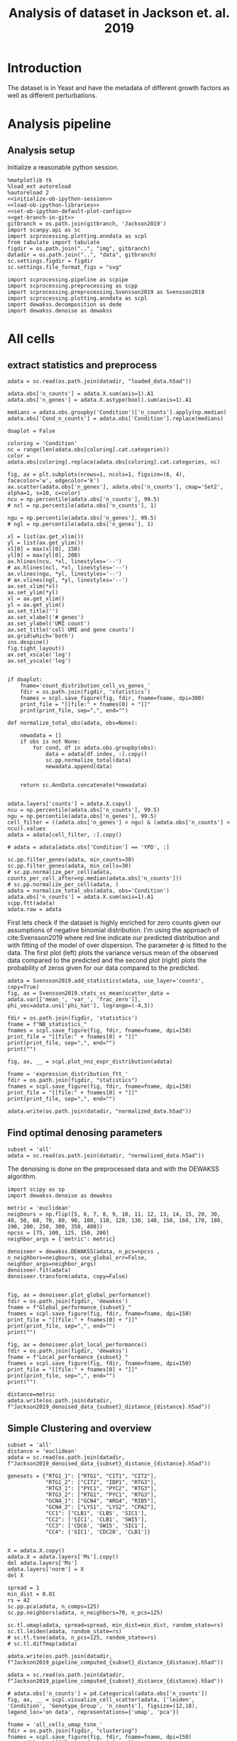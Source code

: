 #+OPTIONS: toc:nil tex:t H:6 date:t author:nil tags:nil num:nil
#+OPTIONS: html5-fancy:t
#+OPTIONS: html-link-use-abs-url:nil html-postamble:auto
#+OPTIONS: html-preamble:t html-scripts:t html-style:t
#+STARTUP: hideblocks
#+SELECT_TAGS: export
#+EXCLUDE_TAGS: noexport deprecated
#+PROPERTY: header-args :session dewakss :results silent :exports both :eval never-export :comments link
#+PROPERTY: header-args:ipython :shebang "#!/usr/bin/env python" :session dewakss
#+PROPERTY: header-args:R :shebang "#!/usr/bin/env R" :session dewakss
#
#+LATEX_HEADER: \usepackage{natbib}
#+LATEX_HEADER: \usepackage[nomarkers,figuresonly]{endfloat}
#+title: Analysis of dataset in Jackson et. al. 2019


* Introduction
The dataset is in Yeast and have the metadata of different growth factors as well as different perturbations.


* Analysis pipeline

** Analysis setup

Initialize a reasonable python session.
#+name: initiate-sc-session
#+begin_src ipython :exports code :results silent :noweb yes
%matplotlib tk
%load_ext autoreload
%autoreload 2
<<initialize-ob-ipython-session>>
<<load-ob-ipython-libraries>>
<<set-ob-ipython-default-plot-configs>>
<<get-branch-in-git>>
gitbranch = os.path.join(gitbranch, 'Jackson2019')
import scanpy.api as sc
import scprocessing.plotting.anndata as scpl
from tabulate import tabulate
figdir = os.path.join("..", "img", gitbranch)
datadir = os.path.join("..", "data", gitbranch)
sc.settings.figdir = figdir
sc.settings.file_format_figs = "svg"

import scprocessing.pipeline as scpipe
import scprocessing.preprocessing as scpp
import scprocessing.preprocessing.Svensson2019 as Svensson2019
import scprocessing.plotting.anndata as scpl
import dewakss.decomposition as dede
import dewakss.denoise as dewakss
#+end_src

* All cells

** extract statistics and preprocess

#+name: load-data
#+begin_src ipython
adata = sc.read(os.path.join(datadir, "loaded_data.h5ad"))
#+end_src

#+name: add-statistics
#+begin_src ipython
adata.obs['n_counts'] = adata.X.sum(axis=1).A1
adata.obs['n_genes'] = adata.X.astype(bool).sum(axis=1).A1

medians = adata.obs.groupby('Condition')['n_counts'].apply(np.median)
adata.obs['Cond_n_counts'] = adata.obs['Condition'].replace(medians)
#+end_src

#+name: plot-count-distribution
#+begin_src ipython :results output drawer replace
doaplot = False

coloring = 'Condition'
nc = range(len(adata.obs[coloring].cat.categories))
color = adata.obs[coloring].replace(adata.obs[coloring].cat.categories, nc)

fig, ax = plt.subplots(nrows=1, ncols=1, figsize=(6, 4), facecolor='w', edgecolor='k')
ax.scatter(adata.obs['n_genes'], adata.obs['n_counts'], cmap='Set2', alpha=1, s=10, c=color)
ncu = np.percentile(adata.obs['n_counts'], 99.5)
# ncl = np.percentile(adata.obs['n_counts'], 1)

ngu = np.percentile(adata.obs['n_genes'], 99.5)
# ngl = np.percentile(adata.obs['n_genes'], 1)

xl = list(ax.get_xlim())
yl = list(ax.get_ylim())
xl[0] = max(xl[0], 150)
yl[0] = max(yl[0], 200)
ax.hlines(ncu, *xl, linestyles='--')
# ax.hlines(ncl, *xl, linestyles='--')
ax.vlines(ngu, *yl, linestyles='--')
# ax.vlines(ngl, *yl, linestyles='--')
ax.set_xlim(*xl)
ax.set_ylim(*yl)
xl = ax.get_xlim()
yl = ax.get_ylim()
ax.set_title('')
ax.set_xlabel('# genes')
ax.set_ylabel('UMI count')
ax.set_title('cell UMI and gene counts')
ax.grid(which='both')
sns.despine()
fig.tight_layout()
ax.set_xscale('log')
ax.set_yscale('log')


if doaplot:
    fname='count_distribution_cell_vs_genes_'
    fdir = os.path.join(figdir, 'statistics')
    fnames = scpl.save_figure(fig, fdir, fname=fname, dpi=300)
    print_file = "[[file:" + fnames[0] + "]]"
    print(print_file, sep=",", end="")
#+end_src

#+RESULTS: plot-count-distribution
:results:
[[file:../img/master/Jackson2019/statistics/count_distribution_cell_vs_genes_figure.png]]
:end:

#+name: filter-cell-data
#+begin_src ipython
def normalize_total_obs(adata, obs=None):

    newadata = []
    if obs is not None:
        for cond, df in adata.obs.groupby(obs):
            data = adata[df.index, :].copy()
            sc.pp.normalize_total(data)
            newadata.append(data)


    return sc.AnnData.concatenate(*newadata)


adata.layers['counts'] = adata.X.copy()
ncu = np.percentile(adata.obs['n_counts'], 99.5)
ngu = np.percentile(adata.obs['n_genes'], 99.5)
cell_filter = ((adata.obs['n_genes'] < ngu) & (adata.obs['n_counts'] < ncu)).values
adata = adata[cell_filter, :].copy()

# adata = adata[adata.obs['Condition'] == 'YPD', :]

sc.pp.filter_genes(adata, min_counts=30)
sc.pp.filter_genes(adata, min_cells=30)
# sc.pp.normalize_per_cell(adata, counts_per_cell_after=np.median(adata.obs['n_counts']))
# sc.pp.normalize_per_cell(adata, )
adata = normalize_total_obs(adata, obs='Condition')
adata.obs['n_counts'] = adata.X.sum(axis=1).A1
scpp.ftt(adata)
adata.raw = adata
#+end_src

First lets check if the dataset is highly enriched for zero counts given our assumptions of negative binomial distribution. I'm using the approach of cite:Svensson2019 where red line indicate our predicted distribution and with fitting of the model of over dispersion. The parameter \(\phi\) is fitted to the data. The first plot (left) plots the variance versus mean of the observed data compared to the predicted and the second plot (right) plots the probability of zeros given for our data compared to the predicted.
#+name: check-basic-stats
#+begin_src ipython :results output drawer replace
adata = Svensson2019.add_statistics(adata, use_layer='counts', copy=True)
fig, ax = Svensson2019.stats_vs_mean(scatter_data = adata.var[['mean_', 'var_', 'frac_zero']], phi_vec=adata.uns['phi_hat'], logrange=(-4,3))

fdir = os.path.join(figdir, 'statistics')
fname = f"NB_statistics_"
fnames = scpl.save_figure(fig, fdir, fname=fname, dpi=150)
print_file = "[[file:" + fnames[0] + "]]"
print(print_file, sep=",", end="")
print("")
#+end_src

#+RESULTS: check-basic-stats
:results:
[[file:../img/master/Jackson2019/statistics/NB_statistics_figure.png]]
:end:

#+name: plot-nnz-expression-dist
#+begin_src ipython :results output drawer replace
fig, ax, __ = scpl.plot_nnz_expr_distribution(adata)

fname = 'expression_distribution_ftt_'
fdir = os.path.join(figdir, "statistics")
fnames = scpl.save_figure(fig, fdir, fname=fname, dpi=150)
print_file = "[[file:" + fnames[0] + "]]"
print(print_file, sep=",", end="")
#+end_src

#+RESULTS: plot-nnz-expression-dist
:results:
[[file:../img/master/Jackson2019/statistics/expression_distribution_ftt_figure.png]]
:end:

#+name: save-normalized-computed
#+begin_src ipython
adata.write(os.path.join(datadir, "normalized_data.h5ad"))
#+end_src

** Find optimal denosing parameters

#+name: load-data
#+begin_src ipython
subset = 'all'
adata = sc.read(os.path.join(datadir, "normalized_data.h5ad"))
#+end_src

The denoising is done on the preprocessed data and with the DEWAKSS algorithm.
#+name: apply-optimal-dewakss
#+begin_src ipython
import scipy as sp
import dewakss.denoise as dewakss

metric = 'euclidean'
neigbours = np.flip([5, 6, 7, 8, 9, 10, 11, 12, 13, 14, 15, 20, 30, 40, 50, 60, 70, 80, 90, 100, 110, 120, 130, 140, 150, 160, 170, 180, 190, 200, 250, 300, 350, 400])
npcss = [75, 100, 125, 150, 200]
neighbor_args = {'metric': metric}

denoiseer = dewakss.DEWAKSS(adata, n_pcs=npcss , n_neighbors=neigbours, use_global_err=False, neighbor_args=neighbor_args)
denoiseer.fit(adata)
denoiseer.transform(adata, copy=False)

#+end_src

#+name: plot-performance-metrics
#+begin_src ipython :results output drawer replace
fig, ax = denoiseer.plot_global_performance()
fdir = os.path.join(figdir, 'dewakss')
fname = f"Global_performance_{subset}_"
fnames = scpl.save_figure(fig, fdir, fname=fname, dpi=150)
print_file = "[[file:" + fnames[0] + "]]"
print(print_file, sep=",", end="")
print("")

fig, ax = denoiseer.plot_local_performance()
fdir = os.path.join(figdir, 'dewakss')
fname = f"Local_performance_{subset}_"
fnames = scpl.save_figure(fig, fdir, fname=fname, dpi=150)
print_file = "[[file:" + fnames[0] + "]]"
print(print_file, sep=",", end="")
print("")
#+end_src

#+RESULTS: plot-performance-metrics
:results:
[[file:../img/master/Jackson2019/dewakss/Global_performance_all_figure.png]]
[[file:../img/master/Jackson2019/dewakss/Local_performance_all_figure.png]]
:end:

#+name: save-denoised-computed-subset
#+begin_src ipython
distance=metric
adata.write(os.path.join(datadir, f"Jackson2019_denoised_data_{subset}_distance_{distance}.h5ad"))
#+end_src

** Simple Clustering and overview

#+name: load-data
#+begin_src ipython
subset = 'all'
distance = 'euclidean'
adata = sc.read(os.path.join(datadir, f"Jackson2019_denoised_data_{subset}_distance_{distance}.h5ad"))

genesets = {"RTG1_1": ["RTG1", "CIT1", "CIT2"],
            "RTG1_2": ["CIT2", "IDP1", "RTG3"],
            "RTG3_1": ["PYC1", "PYC2", "RTG3"],
            "RTG3_2": ["RTG1", "PYC1", "RTG3"],
            "GCN4_1": ["GCN4", "ARG4", "RIB5"],
            "GCN4_2": ["LYS1", "LYS2", "CPA2"],
            "CC1": ["CLB1", 'CLB5', 'SIC1'],
            "CC2": ['SIC1', 'CLB1', 'SWI5'],
            "CC3": ['CDC6', 'SWI5', 'SIC1'],
            "CC4": ['SIC1', 'CDC20', 'CLB1']}

#+end_src

#+name: reset-X-to-denoised
#+begin_src ipython
X = adata.X.copy()
adata.X = adata.layers['Ms'].copy()
del adata.layers['Ms']
adata.layers['norm'] = X
del X
#+end_src

#+name: calculate-pipeline
#+begin_src ipython
spread = 1
min_dist = 0.01
rs = 42
sc.pp.pca(adata, n_comps=125)
sc.pp.neighbors(adata, n_neighbors=70, n_pcs=125)

sc.tl.umap(adata, spread=spread, min_dist=min_dist, random_state=rs)
sc.tl.leiden(adata, random_state=rs)
# sc.tl.tsne(adata, n_pcs=125, random_state=rs)
# sc.tl.diffmap(adata)
#+end_src

#+name: save-pipline-computed
#+begin_src ipython
adata.write(os.path.join(datadir, f"Jackson2019_pipeline_computed_{subset}_distance_{distance}.h5ad"))
#+end_src

#+name: load-pipeline-computed
#+begin_src ipython
adata = sc.read(os.path.join(datadir, f"Jackson2019_pipeline_computed_{subset}_distance_{distance}.h5ad"))
#+end_src

#+name: plot-initial-cluster-overview
#+begin_src ipython :results output drawer replace
# adata.obs['n_counts'] = pd.Categorical(adata.obs['n_counts'])
fig, ax, __ = scpl.visualize_cell_scatter(adata, ['leiden', 'Condition', 'Genotype_Group', 'n_counts'], figsize=(12,18), legend_loc='on data', representations={'umap', 'pca'})

fname = 'all_cells_umap_tsne_'
fdir = os.path.join(figdir, "clustering")
fnames = scpl.save_figure(fig, fdir, fname=fname, dpi=150)
print_file = "[[file:" + fnames[0] + "]]"
print(print_file, sep=",", end="")
#+end_src

#+RESULTS: plot-initial-cluster-overview
:results:
[[file:../img/master/Jackson2019/clustering/all_cells_umap_tsne_figure.png]]
:end:

#+name: plot-distance-distributions
#+begin_src ipython :results output drawer replace
fig, ax, __ = scpl.plot_nnz_expr_distribution(adata.uns['neighbors']['distances'])

fname = 'distance_distribution_'
fdir = os.path.join(figdir, "statistics")
fnames = scpl.save_figure(fig, fdir, fname=fname, dpi=150)
print_file = "[[file:" + fnames[0] + "]]"
print(print_file, sep=",", end="")
print("")
fig, ax, __ = scpl.plot_nnz_expr_distribution(adata.uns['neighbors']['connectivities'])

fname = 'connectivities_distribution_'
fdir = os.path.join(figdir, "statistics")
fnames = scpl.save_figure(fig, fdir, fname=fname, dpi=150)
print_file = "[[file:" + fnames[0] + "]]"
print(print_file, sep=",", end="")
#+end_src

#+RESULTS: plot-distance-distributions
:results:
[[file:../img/master/Jackson2019/statistics/distance_distribution_figure.png]]
[[file:../img/master/Jackson2019/statistics/connectivities_distribution_figure.png]]
:end:

#+name: plot-marker-genes-norm-expression
#+begin_src ipython :results output drawer replace
fig = plt.figure(figsize=(9,8), constrained_layout=True)
ax = fig.subplots(2, 2).flatten()
# genes2use = ['SIC1', 'CDC20', 'CLB1']
# key1 = 'RTG3_1'
key1 = 'GCN4_1'
genes2use = np.flip(genesets[key1])

for i, g in enumerate(genes2use):
    cax2 = sc.pl.umap(adata, color=g, cmap='viridis', ax=ax[i], use_raw=False)
    ax[i].set_title(g)

gc = np.argsort(adata[:, genes2use[2]].X.flatten())
g1 = adata[:, genes2use[1]].X[gc]
g2 = adata[:, genes2use[0]].X[gc]
g3 = adata[:, genes2use[2]].X[gc]
cax2 = ax[3].scatter(g1, g2, c=g3, cmap='viridis', s=0.1)

ax[3].set_xlabel(genes2use[1])
ax[3].set_ylabel(genes2use[0])
ax[3].set_title('Normalized Data', fontsize=14)
cbar = fig.colorbar(cax2, ax=ax[3], label=genes2use[2], aspect=30)

fdir = os.path.join(figdir, 'clustering')
fname = f"markergenes_denoise_{key1}_"
fnames = scpl.save_figure(fig, fdir, fname=fname, dpi=150)
print_file = "[[file:" + fnames[0] + "]]"
print(print_file, sep=",", end="")
print("")


fig = plt.figure(figsize=(9,8), constrained_layout=True)
ax = fig.subplots(2, 2).flatten()
key2 = 'CC2'
genes2use = genesets[key2]

for i, g in enumerate(genes2use):
    cax2 = sc.pl.umap(adata, color=g, cmap='viridis', ax=ax[i], use_raw=False)
    ax[i].set_title(g)

gc = np.argsort(adata[:, genes2use[2]].X.flatten())
g1 = adata[:, genes2use[1]].X[gc]
g2 = adata[:, genes2use[0]].X[gc]
g3 = adata[:, genes2use[2]].X[gc]
cax2 = ax[3].scatter(g1, g2, c=g3, cmap='viridis', s=0.1)

ax[3].set_xlabel(genes2use[1])
ax[3].set_ylabel(genes2use[0])
ax[3].set_title('Normalized Data', fontsize=14)
cbar = fig.colorbar(cax2, ax=ax[3], label=genes2use[2], aspect=30)

fdir = os.path.join(figdir, 'clustering')
fname = f"markergenes_denoise_{key2}_"
fnames = scpl.save_figure(fig, fdir, fname=fname, dpi=150)
print_file = "[[file:" + fnames[0] + "]]"
print(print_file, sep=",", end="")
print("")
#+end_src

#+RESULTS: plot-marker-genes-norm-expression
:results:
[[file:../img/master/Jackson2019/clustering/markergenes_denoise_GCN4_1_figure.png]]
[[file:../img/master/Jackson2019/clustering/markergenes_denoise_CC2_figure.png]]
:end:

#+name: plot-marker-genes-raw-expression
#+begin_src ipython :results output drawer replace
fig = plt.figure(figsize=(9,8), constrained_layout=True)
ax = fig.subplots(2, 2).flatten()
# genes2use = ['SIC1', 'CDC20', 'CLB1']
# key1 = 'RTG3_1'
key1 = 'GCN4_1'
genes2use = np.flip(genesets[key1])

for i, g in enumerate(genes2use):
    cax2 = sc.pl.umap(adata, color=g, cmap='viridis', ax=ax[i], use_raw=False, layer='norm')
    ax[i].set_title(g)

gc = np.argsort(adata[:, genes2use[2]].X.flatten())
g1 = adata[:, genes2use[1]].layers['norm'][gc].A.flatten()
g2 = adata[:, genes2use[0]].layers['norm'][gc].A.flatten()
g3 = adata[:, genes2use[2]].layers['norm'][gc].A.flatten()
cax2 = ax[3].scatter(g1, g2, c=g3, cmap='viridis', s=0.1)

ax[3].set_xlabel(genes2use[1])
ax[3].set_ylabel(genes2use[0])
ax[3].set_title('Normalized Data', fontsize=14)
cbar = fig.colorbar(cax2, ax=ax[3], label=genes2use[2], aspect=30)

fdir = os.path.join(figdir, 'clustering')
fname = f"markergenes_raw_{key1}_"
fnames = scpl.save_figure(fig, fdir, fname=fname, dpi=150)
print_file = "[[file:" + fnames[0] + "]]"
print(print_file, sep=",", end="")
print("")


fig = plt.figure(figsize=(9,8), constrained_layout=True)
ax = fig.subplots(2, 2).flatten()
key2 = 'CC2'
genes2use = genesets[key2]

for i, g in enumerate(genes2use):
    cax2 = sc.pl.umap(adata, color=g, cmap='viridis', ax=ax[i], use_raw=False)
    ax[i].set_title(g)

gc = np.argsort(adata[:, genes2use[2]].X.flatten())
g1 = adata[:, genes2use[1]].layers['norm'][gc].A.flatten()
g2 = adata[:, genes2use[0]].layers['norm'][gc].A.flatten()
g3 = adata[:, genes2use[2]].layers['norm'][gc].A.flatten()
cax2 = ax[3].scatter(g1, g2, c=g3, cmap='viridis', s=0.1)

ax[3].set_xlabel(genes2use[1])
ax[3].set_ylabel(genes2use[0])
ax[3].set_title('Normalized Data', fontsize=14)
cbar = fig.colorbar(cax2, ax=ax[3], label=genes2use[2], aspect=30)

fdir = os.path.join(figdir, 'clustering')
fname = f"markergenes_raw_{key2}_"
fnames = scpl.save_figure(fig, fdir, fname=fname, dpi=150)
print_file = "[[file:" + fnames[0] + "]]"
print(print_file, sep=",", end="")
print("")
#+end_src

#+RESULTS: plot-marker-genes-raw-expression
:results:
[[file:../img/master/Jackson2019/clustering/markergenes_raw_GCN4_1_figure.png]]
[[file:../img/master/Jackson2019/clustering/markergenes_raw_CC2_figure.png]]
:end:

** Extract statistics and preprocess

#+name: load-data
#+begin_src ipython
from scprocessing.datasets import Jackson2019
cc = Jackson2019.load_go_terms(gaf="../../single_cell_analysis/data/Jackson2019/SD1/data/go_slim_mapping.tab", grabfor="cell cycle")

adata = sc.read(os.path.join("..", "data", "master", "Jackson2019", "loaded_data.h5ad"))
genesets = {"RTG1_1": ["RTG1", "CIT1", "CIT2"],
            "RTG1_2": ["CIT2", "IDP1", "RTG3"],
            "RTG3_1": ["PYC1", "PYC2", "RTG3"],
            "RTG3_2": ["RTG1", "PYC1", "RTG3"],
            "GCN4_1": ["GCN4", "ARG4", "RIB5"],
            "GCN4_2": ["LYS1", "LYS2", "CPA2"],
            "CC1": ["CLB1", 'CLB5', 'SIC1'],
            "CC2": ['SIC1', 'CLB1', 'SWI5'],
            "CC3": ['CDC6', 'SWI5', 'SIC1'],
            "CC4": ['SIC1', 'CDC20', 'CLB1']}
subset='all'
#+end_src

#+name: add-statistics
#+begin_src ipython
adata.obs['n_counts'] = adata.X.sum(axis=1).A1
adata.obs['n_genes'] = adata.X.astype(bool).sum(axis=1).A1
#+end_src

#+name: load-cell-phase-genes
#+begin_src ipython
phasedata = pd.read_csv(os.path.join("..", "data", "master", "Jackson2019", 'STable6.tsv'), sep='\t')

phgenes = {}
for g in phasedata['Group'].unique():
    genes = phasedata['Gene'][phasedata['Group'].isin([g])]
    genes = adata.var_names[adata.var['SystematicName'].isin(genes).values]
    phgenes[g] = genes.tolist()
#+end_src

#+name: filter-cell-data
#+begin_src ipython
adata.layers['counts'] = adata.X.copy()
ncu = np.percentile(adata.obs['n_counts'], 99.5)
ngu = np.percentile(adata.obs['n_genes'], 99.5)
cell_filter = ((adata.obs['n_genes'] < ngu) & (adata.obs['n_counts'] < ncu)).values
adata = adata[cell_filter, :].copy()

# adata = adata[adata.obs['Condition'] == subset, :].copy()

sc.pp.filter_genes(adata, min_counts=30)
sc.pp.filter_genes(adata, min_cells=100)
# sc.pp.normalize_per_cell(adata, counts_per_cell_after=np.median(adata.obs['n_counts']))
sc.pp.normalize_per_cell(adata)
scpp.ftt(adata)
adata.raw = adata
cc_genes = adata.var_names[adata.var['SystematicName'].isin(cc).values]
del cc

sc.pp.highly_variable_genes(adata)

phglist = []
for gl in ['G1', 'S', 'G2', 'M', 'M/G1', 'iESR', 'RP']:
    phglist.extend(phgenes[gl])

adata.var['highly_variable'] = adata.var_names.isin(phglist)

# sc.pl.highly_variable_genes(adata)
#+end_src

First lets check if the dataset is highly enriched for zero counts given our assumptions of negative binomial distribution. I'm using the approach of cite:Svensson2019 where red line indicate our predicted distribution and with fitting of the model of over dispersion. The parameter \(\phi\) is fitted to the data. The first plot (left) plots the variance versus mean of the observed data compared to the predicted and the second plot (right) plots the probability of zeros given for our data compared to the predicted.
#+name: check-basic-stats-subset-all
#+begin_src ipython :results output drawer replace
adata = Svensson2019.add_statistics(adata, use_layer='counts', copy=True)
fig, ax = Svensson2019.stats_vs_mean(scatter_data = adata.var[['mean_', 'var_', 'frac_zero']], phi_vec=adata.uns['phi_hat'], logrange=(-3,2), rho_var=adata.uns['var_corr'], rho_zero=adata.uns['zero_corr'], p_var=adata.uns['ks_p_value'], p_zero=adata.uns['ks_zero_p_value'])

fdir = os.path.join(figdir, 'statistics')
fname = f"NB_statistics_{subset}_"
fnames = scpl.save_figure(fig, fdir, fname=fname, dpi=300)
print_file = "[[file:" + fnames[0] + "]]"
print(print_file, sep=",", end="")
print("")
#+end_src

#+RESULTS: check-basic-stats-subset-all
:results:
[[file:../img/simplify-dewakss/Jackson2019/statistics/NB_statistics_all_figure.png]]
:end:

#+name: plot-nnz-expression-dist-subset-all
#+begin_src ipython :results output drawer replace
fig, ax, __ = scpl.plot_nnz_expr_distribution(adata)

fname = f'expression_distribution_ftt_{subset}_'
fdir = os.path.join(figdir, "statistics")
fnames = scpl.save_figure(fig, fdir, fname=fname, dpi=150)
print_file = "[[file:" + fnames[0] + "]]"
print(print_file, sep=",", end="")
#+end_src

** Recomputed PCA and clustering

Increasing number of neighbours, same number of PCs. 
#+name: recompute-pipeline
#+begin_src ipython
# adata.X = adata.layers['Ms']
# scpipe.base_computations(adata, npcs=100, nneighbors=128, recompute_pca=True)
# adata.layers['Ms'] = sc.pp.scale(adata.layers['Ms'].toarray(), copy=True, zero_center=False)
#+end_src

#+name: plot-jackson-marker-genes-denoised-recomputed-all
#+begin_src ipython :results output drawer replace
doasave = True
fig = plt.figure(figsize=(9,8), constrained_layout=True)
ax = fig.subplots(2, 2).flatten()

color_map = 'viridis'

key1 = 'RTG3_1'
genes2use = genesets[key1]
for i, g in enumerate(genes2use):
    cax2 = sc.pl.umap(adata, color=g, cmap=color_map, ax=ax[i], layer='Ms', use_raw=False)
    ax[i].set_title(g)

gc = np.argsort(adata[:, genes2use[2]].layers["Ms"].flatten())
g1 = adata[:, genes2use[1]].layers["Ms"][gc].flatten()
g2 = adata[:, genes2use[0]].layers["Ms"][gc].flatten()
g3 = adata[:, genes2use[2]].layers["Ms"][gc].flatten()

cax2 = ax[3].scatter(g1, g2, c=g3, cmap=color_map, s=1)

ax[3].set_xlabel(genes2use[1])
ax[3].set_ylabel(genes2use[0])
ax[3].set_title('Denoised Data', fontsize=14)
cbar = fig.colorbar(cax2, ax=ax[3], label=genes2use[2], aspect=30)

if doasave:
    fdir = os.path.join(figdir, "clustering")
    fname = f"markergenes_{subset}_denoised_recomputed_PCA_{key1}_"
    fnames = scpl.save_figure(fig, fdir, fname=fname, dpi=150)
    print_file = "[[file:" + fnames[0] + "]]"
    print(print_file, sep=",", end="")
    print("")


fig = plt.figure(figsize=(9,8), constrained_layout=True)
ax = fig.subplots(2, 2).flatten()

color_map = 'viridis'

key1 = 'CC2'
# genes2use = np.flip(genesets[key2])
genes2use = genesets[key1]
for i, g in enumerate(genes2use):
    cax2 = sc.pl.umap(adata, color=g, cmap=color_map, ax=ax[i], layer='Ms', use_raw=False)
    ax[i].set_title(g)

gc = np.argsort(adata[:, genes2use[2]].layers["Ms"].flatten())
g1 = adata[:, genes2use[1]].layers["Ms"][gc].flatten()
g2 = adata[:, genes2use[0]].layers["Ms"][gc].flatten()
g3 = adata[:, genes2use[2]].layers["Ms"][gc].flatten()

cax2 = ax[3].scatter(g1, g2, c=g3, cmap=color_map, s=1)

ax[3].set_xlabel(genes2use[1])
ax[3].set_ylabel(genes2use[0])
ax[3].set_title('Denoised Data', fontsize=14)
cbar = fig.colorbar(cax2, ax=ax[3], label=genes2use[2], aspect=30)

if doasave:
    fdir = os.path.join(figdir, "clustering")
    fname = f"markergenes_{subset}_denoised_recomputed_PCA_{key1}_"
    fnames = scpl.save_figure(fig, fdir, fname=fname, dpi=150)
    print_file = "[[file:" + fnames[0] + "]]"
    print(print_file, sep=",", end="")
    print("")
#+end_src

#+RESULTS: plot-jackson-marker-genes-denoised-recomputed-all
:results:
[[file:../img/master/Jackson2019/clustering/markergenes_all_denoised_recomputed_PCA_RTG3_1_figure.png]]
[[file:../img/master/Jackson2019/clustering/markergenes_all_denoised_recomputed_PCA_CC2_figure.png]]
:end:

#+name: plot-initial-cluster-overview-subset-all
#+begin_src ipython :results output drawer replace
fig, ax, __ = scpl.visualize_cell_scatter(adata, ['leiden', 'Condition', 'Genotype_Group'], representations={'umap', 'pca'}, figsize=(12,16), legend_loc='on data')

fname = f'all_cells_umap_diffmap_{subset}_'
fdir = os.path.join(figdir, "clustering")
fnames = scpl.save_figure(fig, fdir, fname=fname, dpi=150)
print_file = "[[file:" + fnames[0] + "]]"
print(print_file, sep=",", end="")
#+end_src

#+RESULTS: plot-initial-cluster-overview-subset-all
:results:
[[file:../img/master/Jackson2019/clustering/all_cells_umap_diffmap_all_figure.png]]
:end:


* YPD

** extract statistics and preprocess

#+name: load-data
#+begin_src ipython
from scprocessing.datasets import Jackson2019
cc = Jackson2019.load_go_terms(gaf="../../single_cell_analysis/data/Jackson2019/SD1/data/go_slim_mapping.tab", grabfor="cell cycle")

adata = sc.read(os.path.join(datadir.replace(gitbranch.split('/')[0], 'master'), "loaded_data.h5ad"))
genesets = {"RTG1_1": ["RTG1", "CIT1", "CIT2"],
            "RTG1_2": ["CIT2", "IDP1", "RTG3"],
            "RTG3_1": ["PYC1", "PYC2", "RTG3"],
            "RTG3_2": ["RTG1", "PYC1", "RTG3"],
            "GCN4_1": ["GCN4", "ARG4", "RIB5"],
            "GCN4_2": ["LYS1", "LYS2", "CPA2"],
            "CC1": ["CLB1", 'CLB5', 'SIC1'],
            "CC2": ['SIC1', 'CLB1', 'SWI5'],
            "CC3": ['CDC6', 'SWI5', 'SIC1'],
            "CC4": ['SIC1', 'CDC20', 'CLB1']}
subset='YPD'
#+end_src

#+name: add-statistics
#+begin_src ipython
adata.obs['n_counts'] = adata.X.sum(axis=1).A1
adata.obs['n_genes'] = adata.X.astype(bool).sum(axis=1).A1
#+end_src

#+name: load-cell-phase-genes
#+begin_src ipython
phasedata = pd.read_csv(os.path.join(datadir.replace(gitbranch.split('/')[0], 'master'), 'STable6.tsv'), sep='\t')

phgenes = {}
for g in phasedata['Group'].unique():
    genes = phasedata['Gene'][phasedata['Group'].isin([g])]
    genes = adata.var_names[adata.var['SystematicName'].isin(genes).values]
    phgenes[g] = genes.tolist()
#+end_src

#+name: filter-cell-data
#+begin_src ipython
adata.layers['counts'] = adata.X.copy()
ncu = np.percentile(adata.obs['n_counts'], 99.5)
ngu = np.percentile(adata.obs['n_genes'], 99.5)
cell_filter = ((adata.obs['n_genes'] < ngu) & (adata.obs['n_counts'] < ncu)).values
adata = adata[cell_filter, :].copy()

adata = adata[adata.obs['Condition'] == subset, :].copy()

sc.pp.filter_genes(adata, min_counts=30)
sc.pp.filter_genes(adata, min_cells=30)
# sc.pp.normalize_per_cell(adata, counts_per_cell_after=np.median(adata.obs['n_counts']))
sc.pp.normalize_per_cell(adata)
scpp.ftt(adata)
adata.raw = adata
cc_genes = adata.var_names[adata.var['SystematicName'].isin(cc).values]
del cc

sc.pp.highly_variable_genes(adata)

phglist = []
# for gl in ['G1', 'S', 'G2', 'M', 'M/G1']:
for gl in ['G1', 'S', 'G2', 'M', 'M/G1', 'iESR', 'RP']:
    phglist.extend(phgenes[gl])

adata.var['highly_variable'] = adata.var_names.isin(phglist)

# sc.pl.highly_variable_genes(adata)
#+end_src

First lets check if the dataset is highly enriched for zero counts given our assumptions of negative binomial distribution. I'm using the approach of cite:Svensson2019 where red line indicate our predicted distribution and with fitting of the model of over dispersion. The parameter \(\phi\) is fitted to the data. The first plot (left) plots the variance versus mean of the observed data compared to the predicted and the second plot (right) plots the probability of zeros given for our data compared to the predicted.
#+name: check-basic-stats-subset
#+begin_src ipython :results output drawer replace
adata = Svensson2019.add_statistics(adata, use_layer='counts', copy=True)
fig, ax = Svensson2019.stats_vs_mean(scatter_data = adata.var[['mean_', 'var_', 'frac_zero']], phi_vec=adata.uns['phi_hat'], logrange=(-3,2), rho_var=adata.uns['var_corr'], rho_zero=adata.uns['zero_corr'], p_var=adata.uns['ks_p_value'], p_zero=adata.uns['ks_zero_p_value'])

fdir = os.path.join(figdir, 'statistics')
fname = f"NB_statistics_{subset}_"
fnames = scpl.save_figure(fig, fdir, fname=fname, dpi=150)
print_file = "[[file:" + fnames[0] + "]]"
print(print_file, sep=",", end="")
print("")
#+end_src

#+RESULTS: check-basic-stats-subset
:results:
[[file:../img/master/Jackson2019/statistics/NB_statistics_YPD_figure.png]]
:end:

#+name: plot-nnz-expression-dist-subset
#+begin_src ipython :results output drawer replace
fig, ax, __ = scpl.plot_nnz_expr_distribution(adata)

fname = f'expression_distribution_ftt_{subset}_'
fdir = os.path.join(figdir, "statistics")
fnames = scpl.save_figure(fig, fdir, fname=fname, dpi=150)
print_file = "[[file:" + fnames[0] + "]]"
print(print_file, sep=",", end="")
#+end_src

#+RESULTS: plot-nnz-expression-dist-subset
:results:
[[file:../img/master/Jackson2019/statistics/expression_distribution_ftt_YPD_figure.png]]
:end:

** Find optimal denosing parameters

The denoising is done on the preprocessed data and with the DEWAKSS algorithm.
#+name: iterate-hyper-parameters
#+begin_src ipython
import time
hyperp = {}
metric = 'euclidean'
# neigbours = [10, 20, 50, 100, 200, 500]
neigbours = np.flip([10, 15, 20, 30, 40, 50, 60, 70, 80, 90, 100, 110, 120, 130, 140, 150, 175, 200, 225, 300, 400])
npcss = [20, 50, 75, 100, 125, 150, 200, 250, 500, 600]
# npcss = [300, 400, 500]
hvg = False
sc.pp.pca(adata, n_comps=max(npcss), random_state=0, use_highly_variable=hvg)
hyperp = []
st = time.time()
for pcs in npcss:
    sc.pp.neighbors(adata, n_neighbors=max(neigbours), n_pcs=pcs, metric=metric)
    print(pcs)

    dewaxer = dewakss.DEWAKSS(adata, iterations=1, n_neighbors=neigbours, verbose=False)

    dewaxer.fit(adata)

    performance = pd.DataFrame(dewaxer.global_err_).T
    performance.index.name = "iteration"
    performance.columns = ['MSE', "R2"]
    performance = performance.reset_index()
    performance['pcs'] = pcs
    performance['CMSE'] = dewaxer._local_err_
    performance['metric'] = metric
    performance['highly variable'] = hvg

    hyperp.append(performance)
    print(time.time() - st)


performance_data = pd.concat(hyperp)
performance_data = performance_data.reset_index(drop=True)

colms = performance_data.columns.tolist()
colms[0] = 'neighbors'
colms[1] = 'iteration'
performance_data.columns = colms

performance_data.to_csv(os.path.join(datadir, f"dewakss_optimal_parameter_all_data_{subset}_hvg_{str(hvg)}_m_{metric}_lDW.tsv.gz"), sep='\t', compression='gzip')

#+end_src

#+name: load-performance-data
#+begin_src ipython
# performance_data = pd.read_csv(os.path.join(datadir, f"Jackson2019_dewakss_optimal_parameter_all_data_{subset}_dt_mean.tsv.gz"), sep='\t', index_col=0)

performance_data = pd.read_csv(os.path.join(datadir, f"dewakss_optimal_parameter_all_data_{subset}_dt_{denoisetypes[0]}_hvg_{str(hvg)}_m_{metric}.tsv.gz"), sep='\t', index_col=0)

# performance_data = pd.read_csv(os.path.join(datadir, "Jackson2019_dewakss_optimal_parameter_data_dt_mean.tsv.gz"), sep='\t', index_col=0)
# tmp = pd.read_csv(os.path.join(datadir, "Jackson2019_dewakss_optimal_parameter_data_k100_dt_mean.tsv.gz"), sep='\t', index_col=0)

# performance_data = pd.concat([performance_data, tmp], 0)

# performance_data = pd.read_csv(os.path.join(datadir, "Jackson2019_dewakss_optimal_parameter_data_kfill_dt_mean.tsv.gz"), sep='\t', index_col=0)

# tmp = pd.read_csv(os.path.join(datadir, f"Jackson2019_dewakss_optimal_parameter_data_kfill_pc300500_dt_mean.tsv.gz"), sep='\t', index_col=0)

# performance_data = pd.concat([performance_data, tmp], 0)

performance_data = performance_data.reset_index()
del performance_data['index']

#+end_src

#+name: plot-performance-hyper-parameters
#+begin_src ipython :results output drawer replace
dosave = False
subset = 'YPD'
# pdata = performance_data[performance_data['symmetrize'] == False]
pdata = performance_data.copy()
for (mode, dt), df in pdata.groupby(['mode', 'denoisetype']):

    metric = 'MSE'
    combos = df[['neighbors', 'decay']].drop_duplicates()

    fig = plt.figure(figsize=(16, 4), constrained_layout=True)

    fold = 1
    ax = fig.subplots(fold, combos.shape[0]//fold, sharex=True, sharey='row').flatten(order='F')

    combos['axes'] = ax
    combos = combos.set_index(['neighbors', 'decay'])

    max_xticks = 0
    for (neighbors, pcs, decay), subdf in df.groupby(['neighbors', 'pcs', 'decay']):
        axes = combos.loc[neighbors, decay][0]
        subdf = subdf[~(subdf['iteration'] == 0)]
        axes.plot(subdf['iteration'].values, subdf[metric].values, label=pcs, zorder=-pcs+1000, linewidth=2)
        axes.legend().set_visible(False)
        axes.set_xlabel('iteration')
        axes.set_ylabel(f"{metric}")

        # axes.set_xticks(subdf['iteration'].values)
        if subdf['iteration'].values.max() > max_xticks:
            axes.set_xticks(subdf['iteration'].values)
            max_xticks = subdf['iteration'].values.max()

        axes.set_title(f"k={neighbors}")
        axes.grid(linewidth=0.5, linestyle='--')
        axes.label_outer()

    ax[0].legend(title='PCs')

    if metric == 'MSE':
        optind = df.groupby(['neighbors', 'decay'])[metric].min()
    elif metric == 'R2':
        optind = df.groupby(['neighbors', 'decay'])[metric].max()
        
    optit = df.set_index(['neighbors', 'decay'])
    for (neighbors, decay), value in combos.iterrows():
        axes = value[0]
        minmse = optind.loc[neighbors, decay]
        opts = (optit.loc[neighbors, decay][metric] == minmse).values
        its = optit.loc[neighbors, decay][opts]['iteration'][0]
        optpcs = optit.loc[neighbors, decay][opts]['pcs'][0]
        sns.despine()
        ylims = np.array(axes.get_ylim())
        axes.vlines([its, its], *(ylims), zorder=500, linestyle=':')
        hl = 'left' if its < 10 else 'right'
        xl = its+1 if its < 10 else its-1

        axes.text(xl, ylims[1], f"MSE={minmse:.4f}\nPCs={optpcs}", ha=hl, va='top')
        axes.set_ylim(*ylims)

    if metric == 'MSE':
        opte = optit[optit[metric] == optind.min()]
    elif metric == 'R2':
        opte = optit[optit[metric] == optind.max()]
    
    fig.suptitle(f"Denoise type={dt}, {mode}\nOptimal: MSE={opte['MSE'][0]:.4f}, it={opte['iteration'][0]}, PCs={opte['pcs'][0]}, k={opte.reset_index()['neighbors'][0]}")

    if dosave:
        fdir = figdir
        fname = f"Jackson2019_{subset}_denoise_type_{dt}_{mode}_{metric}_hyper_paramters_"
        fnames = scpl.save_figure(fig, fdir, fname=fname, dpi=300)
        print_file = "[[file:" + fnames[0] + "]]"
        print(print_file, sep=",", end="")
        print("")
#+end_src

#+RESULTS: plot-performance-hyper-parameters
:results:
[[file:../img/master/Jackson2019/Jackson2019_YPD_denoise_type_mean_connectivities_MSE_hyper_paramters_figure.png]]
[[file:../img/master/Jackson2019/Jackson2019_YPD_denoise_type_mean_distances_MSE_hyper_paramters_figure.png]]
:end:

#+name: performance-trends-ypd
#+begin_src ipython :results output drawer replace
doplot = False
metric = 'MSE'
# pdata = performance_data[performance_data['symmetrize'] == False]
pdata = performance_data.copy()
pdata = pdata.groupby(['pcs', 'neighbors'])[metric].min().reset_index()
pdata = pdata[pdata['neighbors'] != 0]
# for dt, df in pdata.groupby(['denoisetype']):
#     g = sns.lmplot(hue="pcs", y="MSE", x="neighbors", col='mode', truncate=True, data=df, ci=None, fit_reg=False, height=6, aspect=0.6)
style_label = ('seaborn-poster') # Does not work here.

with plt.style.context(style_label):

    g = sns.lmplot(hue="pcs", y=metric, x="neighbors", truncate=True, data=pdata, ci=None, fit_reg=False, height=6, aspect=1.0)

    ymin = pdata[metric].min()
    ymax = pdata[metric].max()
    for ax in g.axes.flatten():
        ax.grid()
        ax.set_xscale('log')
        ax.set_xlim([9, 500])
        ax.set_ylim([ymin-(ymax-ymin)*0.05,ymax+(ymax-ymin)*0.05])

    fig = g.fig
    # fig.suptitle(f"Denoise type={dt}")

    g = sns.scatterplot(hue="pcs", y='C'+metric, x="neighbors", data=pdata, ax=ax, markers='.')

if doplot:
    fdir = figdir
    fname = f"Jackson2019_{subset}_{metric}_minimal_trend_hyper_paramters_"
    fnames = scpl.save_figure(fig, fdir, fname=fname, dpi=300)
    print_file = "[[file:" + fnames[0] + "]]"
    print(print_file, sep=",", end="")
    print("")
#+end_src

#+RESULTS: performance-trends-ypd
:results:
[[file:../img/simplify-dewakss/Jackson2019/Jackson2019_YPD_MSE_minimal_trend_hyper_paramters_figure.png]]
:end:

#+name: optimal-setting-ypd
#+begin_src ipython :results output drawer replace
print(performance_data.iloc[performance_data['MSE'].argmin()])
#+end_src

#+RESULTS: optimal-setting-ypd
:results:
neighbors                100
iteration                  1
MSE                    0.211
R2                     0.807
pcs                      100
CMSE                    0.21
metric             euclidean
highly variable        False
Name: 77, dtype: object
:end:

#+name: apply-optimal-dewakss
#+begin_src ipython
import scipy as sp
import dewakss.denoise as dewakss
tmpadata = adata.copy()
pcs = 100
N = neigbours = np.flip([10, 15, 20, 30, 40, 50, 60, 70, 80, 90, 100, 110, 120, 130, 140, 150, 175, 200, 225, 300, 400])

hvg = False
metric='euclidean'
sc.pp.pca(tmpadata, n_comps=pcs, use_highly_variable=hvg)
sc.pp.neighbors(tmpadata, n_neighbors=max(N), n_pcs=pcs, metric=metric)

denoiseer = dewakss.DEWAKSS(tmpadata, mode='distances', n_neighbors=N, use_global_err=False)
denoiseer.fit(tmpadata)
denoiseer.transform(tmpadata, copy=False)
adata.layers['Ms'] = tmpadata.layers['Ms'].toarray() if sp.sparse.issparse(tmpadata.layers['Ms']) else tmpadata.layers['Ms']

del tmpadata
#+end_src

#+name: save-denoised-computed-subset
#+begin_src ipython
adata.write(os.path.join(datadir, f"Jackson2019_denoised_data_{subset}_{metric}_lDW.h5ad"))
#+end_src

** Simple Clustering and overview

#+name: load-pipeline-computed-subset
#+begin_src ipython
subset='YPD'
metric='euclidean'
adata = sc.read(os.path.join(datadir, f"Jackson2019_denoised_data_{subset}_{metric}.h5ad"))
#+end_src

#+name: reset-X-to-denoised
#+begin_src ipython
X = adata.X.copy()
adata.X = adata.layers['Ms'].copy()
del adata.layers['Ms']
adata.layers['X'] = X
del X
#+end_src

#+name: compute-pipeline-subset
#+begin_src ipython
n_comps = 100
hvg = True
N = 100
sc.pp.pca(adata, n_comps=n_comps, use_highly_variable=hvg, svd_solver='randomized')

scpipe.base_computations(adata, npcs=n_comps, nneighbors=N, recompute_pca=False, min_dist=0.01, use_highly_variable=hvg, metric=metric, svd_solver='randomized')

# scpipe.rank_genes_groups(adata)
#+end_src

#+name: plot-initial-cluster-overview-subset-ypd
#+begin_src ipython :results output drawer replace
fig, ax, __ = scpl.visualize_cell_scatter(adata, ['leiden', 'Condition', 'Genotype_Group'], representations={'umap', 'diffmap'}, figsize=(12,16), legend_loc='on data')

fname = f'all_cells_umap_diffmap_{subset}_'
fdir = os.path.join(figdir, "clustering")
fnames = scpl.save_figure(fig, fdir, fname=fname, dpi=150)
print_file = "[[file:" + fnames[0] + "]]"
print(print_file, sep=",", end="")
#+end_src

#+RESULTS: plot-initial-cluster-overview-subset-ypd
:results:
[[file:../img/simplify-dewakss/Jackson2019/clustering/all_cells_umap_diffmap_YPD_figure.png]]
:end:

#+name: plot-marker-genes-raw-expression-subset-ypd
#+begin_src ipython :results output drawer replace
fig = plt.figure(figsize=(9,8), constrained_layout=True)
ax = fig.subplots(2, 2).flatten()
# genes2use = ['SIC1', 'CDC20', 'CLB1']

key1 = 'CC2'
genes2use = genesets[key1]

for i, g in enumerate(genes2use):
    # cax2 = sc.pl.umap(adata, color=g, cmap='viridis', ax=ax[i], use_raw=False, size=50)
    cax2 = sc.pl.diffmap(adata, color=g, cmap='viridis', ax=ax[i], use_raw=False, size=20)
    ax[i].set_title(g)


gc = np.argsort(adata[:, genes2use[2]].X.flatten())
g1 = adata[:, genes2use[1]].X[gc]
g2 = adata[:, genes2use[0]].X[gc]
g3 = adata[:, genes2use[2]].X[gc]
cax2 = ax[3].scatter(g2, g1, c=g3, cmap='viridis', s=5)

ax[3].set_xlabel(genes2use[0])
ax[3].set_ylabel(genes2use[1])
ax[3].set_title('Denoised Data', fontsize=14)
cbar = fig.colorbar(cax2, ax=ax[3], label=genes2use[2], aspect=30)

fdir = os.path.join(figdir, 'clustering')
fname = f"markergenes_denoised_{subset}_"
fnames = scpl.save_figure(fig, fdir, fname=fname, dpi=150)
print_file = "[[file:" + fnames[0] + "]]"
print(print_file, sep=",", end="")
print("")


adata.layers['X'] = adata.layers['X'].toarray() if sp.sparse.issparse(adata.layers['X']) else adata.layers['X']

fig = plt.figure(figsize=(9,8), constrained_layout=True)
ax = fig.subplots(2, 2).flatten()
# genes2use = ['SIC1', 'CDC20', 'CLB1']

key1 = 'CC2'
genes2use = genesets[key1]

for i, g in enumerate(genes2use):
    cax2 = sc.pl.diffmap(adata, color=g, cmap='viridis', ax=ax[i], use_raw=False, size=20, layer='X')
    ax[i].set_title(g)


gc = np.argsort(adata[:, genes2use[2]].layers['X'].flatten())
g1 = adata[:, genes2use[1]].layers['X'][gc]
g2 = adata[:, genes2use[0]].layers['X'][gc]
g3 = adata[:, genes2use[2]].layers['X'][gc]
cax2 = ax[3].scatter(g2, g1, c=g3, cmap='viridis', s=5)

ax[3].set_xlabel(genes2use[0])
ax[3].set_ylabel(genes2use[1])
ax[3].set_title('Denoised Data', fontsize=14)

# scpl.versus(adata, genes2use[1], genes2use[0], color=genes2use[2], color_map='viridis', layer='X')

cbar = fig.colorbar(cax2, ax=ax[3], label=genes2use[2], aspect=30)

fdir = os.path.join(figdir, 'clustering')
fname = f"markergenes_raw_{subset}_"
fnames = scpl.save_figure(fig, fdir, fname=fname, dpi=150)
print_file = "[[file:" + fnames[0] + "]]"
print(print_file, sep=",", end="")
print("")
#+end_src

#+RESULTS: plot-marker-genes-raw-expression-subset-ypd
:results:
[[file:../img/simplify-dewakss/Jackson2019/clustering/markergenes_denoised_YPD_figure.png]]
[[file:../img/simplify-dewakss/Jackson2019/clustering/markergenes_raw_YPD_figure.png]]
:end:

#+RESULTS: plot-marker-genes-raw-expression-subset
:results:
[[file:../img/test_sparse_mm/Jackson2019/clustering/markergenes_denoised_YPD_figure.png]]
[[file:../img/test_sparse_mm/Jackson2019/clustering/markergenes_raw_YPD_figure.png]]
:end:

* YPDRapa

** extract statistics and preprocess

#+name: load-data
#+begin_src ipython
from scprocessing.datasets import Jackson2019
cc = Jackson2019.load_go_terms(gaf="../../single_cell_analysis/data/Jackson2019/SD1/data/go_slim_mapping.tab", grabfor="cell cycle")

adata = sc.read(os.path.join("..", "data", "master", "Jackson2019", "loaded_data.h5ad"))
genesets = {"RTG1_1": ["RTG1", "CIT1", "CIT2"],
            "RTG1_2": ["CIT2", "IDP1", "RTG3"],
            "RTG3_1": ["PYC1", "PYC2", "RTG3"],
            "RTG3_2": ["RTG1", "PYC1", "RTG3"],
            "GCN4_1": ["GCN4", "ARG4", "RIB5"],
            "GCN4_2": ["LYS1", "LYS2", "CPA2"],
            "CC1": ["CLB1", 'CLB5', 'SIC1'],
            "CC2": ['SIC1', 'CLB1', 'SWI5'],
            "CC3": ['CDC6', 'SWI5', 'SIC1'],
            "CC4": ['SIC1', 'CDC20', 'CLB1']}
subset='YPDRapa'
#+end_src

#+name: add-statistics
#+begin_src ipython
adata.obs['n_counts'] = adata.X.sum(axis=1).A1
adata.obs['n_genes'] = adata.X.astype(bool).sum(axis=1).A1
#+end_src

#+name: load-cell-phase-genes
#+begin_src ipython
phasedata = pd.read_csv(os.path.join("..", "data", "master", "Jackson2019", 'STable6.tsv'), sep='\t')

phgenes = {}
for g in phasedata['Group'].unique():
    genes = phasedata['Gene'][phasedata['Group'].isin([g])]
    genes = adata.var_names[adata.var['SystematicName'].isin(genes).values]
    phgenes[g] = genes.tolist()
#+end_src

#+name: filter-cell-data
#+begin_src ipython
adata.layers['counts'] = adata.X.copy()
ncu = np.percentile(adata.obs['n_counts'], 99.5)
ngu = np.percentile(adata.obs['n_genes'], 99.5)
cell_filter = ((adata.obs['n_genes'] < ngu) & (adata.obs['n_counts'] < ncu)).values
adata = adata[cell_filter, :].copy()

adata = adata[adata.obs['Condition'] == subset, :].copy()

sc.pp.filter_genes(adata, min_counts=30)
sc.pp.filter_genes(adata, min_cells=30)
# sc.pp.normalize_per_cell(adata, counts_per_cell_after=np.median(adata.obs['n_counts']))
sc.pp.normalize_per_cell(adata)
scpp.ftt(adata)
adata.raw = adata
cc_genes = adata.var_names[adata.var['SystematicName'].isin(cc).values]
del cc

sc.pp.highly_variable_genes(adata)

phglist = []
# for gl in ['G1', 'S', 'G2', 'M', 'M/G1']:
for gl in ['G1', 'S', 'G2', 'M', 'M/G1', 'iESR', 'RP']:
    phglist.extend(phgenes[gl])

adata.var['highly_variable'] = adata.var_names.isin(phglist)

# sc.pl.highly_variable_genes(adata)
#+end_src

First lets check if the dataset is highly enriched for zero counts given our assumptions of negative binomial distribution. I'm using the approach of cite:Svensson2019 where red line indicate our predicted distribution and with fitting of the model of over dispersion. The parameter \(\phi\) is fitted to the data. The first plot (left) plots the variance versus mean of the observed data compared to the predicted and the second plot (right) plots the probability of zeros given for our data compared to the predicted.
#+name: check-basic-stats-subset-2
#+begin_src ipython :results output drawer replace
adata = Svensson2019.add_statistics(adata, use_layer='counts', copy=True)
fig, ax = Svensson2019.stats_vs_mean(scatter_data = adata.var[['mean_', 'var_', 'frac_zero']], phi_vec=adata.uns['phi_hat'], logrange=(-3,2), rho_var=adata.uns['var_corr'], rho_zero=adata.uns['zero_corr'], p_var=adata.uns['ks_p_value'], p_zero=adata.uns['ks_zero_p_value'])

fdir = os.path.join(figdir, 'statistics')
fname = f"NB_statistics_{subset}_"
fnames = scpl.save_figure(fig, fdir, fname=fname, dpi=150)
print_file = "[[file:" + fnames[0] + "]]"
print(print_file, sep=",", end="")
print("")
#+end_src

#+RESULTS: check-basic-stats-subset-2
:results:
[[file:../img/master/Jackson2019/statistics/NB_statistics_YPEtOH_figure.png]]
:end:

#+name: plot-nnz-expression-dist-subset-2
#+begin_src ipython :results output drawer replace
fig, ax, __ = scpl.plot_nnz_expr_distribution(adata)

fname = f'expression_distribution_ftt_{subset}_'
fdir = os.path.join(figdir, "statistics")
fnames = scpl.save_figure(fig, fdir, fname=fname, dpi=150)
print_file = "[[file:" + fnames[0] + "]]"
print(print_file, sep=",", end="")
#+end_src

#+RESULTS: plot-nnz-expression-dist-subset-2
:results:
[[file:../img/master/Jackson2019/statistics/expression_distribution_ftt_YPEtOH_figure.png]]
:end:

** Find optimal denosing parameters

The denoising is done on the preprocessed data and with the DEWAKSS algorithm.
#+name: iterate-hyper-parameters
#+begin_src ipython
import time
modes = ['distances']
symmetrize = [True]
hyperp = {}
metric = 'euclidean'
# neigbours = [10, 20, 50, 100, 200, 500]
neigbours = [50, 60, 70, 80, 90, 100, 110, 120, 130, 140, 150, 175, 200, 225, 300, 400]
npcss = [20, 50, 75, 100, 125, 150, 200, 250, 500, 600]
# npcss = [300, 400, 500]
hvg = False
sc.pp.pca(adata, n_comps=max(npcss), random_state=0, use_highly_variable=hvg)
hyperp = []
st = time.time()
for pcs in npcss:
    sc.pp.neighbors(adata, n_neighbors=max(neigbours), n_pcs=pcs, metric=metric)
    for N in neigbours:
        for m in modes:
            for s in symmetrize:
                print(m, s, N, pcs)

                dewaxer = dewakss.DEWAKSS(adata, iterations=1, n_neighbors=N, init_diag=0, set_diag=0, run2best=False, mode=m, symmetrize=s, verbose=False)

                dewaxer.fit(adata)

                performance = pd.DataFrame(dewaxer.prediction_).T
                performance.index.name = "iteration"
                performance.columns = ['MSE', "R2"]
                performance = performance.reset_index()
                performance['mode'] = m
                performance["symmetrize"] = s
                performance['neighbors'] = N
                performance['pcs'] = pcs
                performance['metric'] = metric
                performance['highly variable'] = hvg

                hyperp.append(performance)
                print(time.time() - st)


performance_data = pd.concat(hyperp)
performance_data = performance_data.reset_index(drop=True)

performance_data.to_csv(os.path.join(datadir, f"dewakss_optimal_parameter_all_data_{subset}_hvg_{str(hvg)}_m_{metric}.tsv.gz"), sep='\t', compression='gzip')

#+end_src

#+name: load-performance-data
#+begin_src ipython
subset = 'YPDRapa'
performance_data = pd.read_csv(os.path.join(datadir, f"Jackson2019_dewakss_optimal_parameter_data_{subset}_mean_hvg_{str(hvg)}_metric_{metric}.tsv.gz"), sep='\t', index_col=0)

# performance_data = pd.read_csv(os.path.join(datadir, f"Jackson2019_dewakss_optimal_parameter_data_{subset}_cosine_mean.tsv.gz"), sep='\t', index_col=0)

# tmp = pd.read_csv(os.path.join(datadir, f"Jackson2019_dewakss_optimal_parameter_data_{subset}_cosine_pc300_mean.tsv.gz"), sep='\t', index_col=0)

# tmp2 = pd.read_csv(os.path.join(datadir, f"Jackson2019_dewakss_optimal_parameter_data_{subset}_cosine_pc400500_mean.tsv.gz"), sep='\t', index_col=0)

# performance_data = pd.concat([performance_data, tmp, tmp2], 0)

performance_data = performance_data.reset_index()
del performance_data['index']
#+end_src

#+name: plot-performance-hyper-parameters-v2
#+begin_src ipython :results output drawer replace
dosave = False
pdata = performance_data.copy()
for (mode, dt), df in pdata.groupby(['mode', 'denoisetype']):

    metric = 'MSE'
    combos = df[['neighbors', 'decay']].drop_duplicates()

    fig = plt.figure(figsize=(16, 4), constrained_layout=True)

    fold = 1
    ax = fig.subplots(fold, combos.shape[0]//fold, sharex=True, sharey='row').flatten(order='F')

    combos['axes'] = ax
    combos = combos.set_index(['neighbors', 'decay'])

    max_xticks = 0
    for (neighbors, pcs, decay), subdf in df.groupby(['neighbors', 'pcs', 'decay']):
        axes = combos.loc[neighbors, decay][0]
        subdf = subdf[~(subdf['iteration'] == 0)]
        axes.plot(subdf['iteration'].values, subdf[metric].values, label=pcs, zorder=-pcs+1000, linewidth=2)
        axes.legend().set_visible(False)
        axes.set_xlabel('iteration')
        axes.set_ylabel(f"{metric}")

        # axes.set_xticks(subdf['iteration'].values)
        if subdf['iteration'].values.max() > max_xticks:
            axes.set_xticks(subdf['iteration'].values)
            max_xticks = subdf['iteration'].values.max()
        axes.set_title(f"k={neighbors}")
        axes.grid(linewidth=0.5, linestyle='--')
        axes.label_outer()

    ax[0].legend(title='PCs')

    if metric == 'MSE':
        optind = df.groupby(['neighbors', 'decay'])[metric].min()
    elif metric == 'R2':
        optind = df.groupby(['neighbors', 'decay'])[metric].max()
        
    optit = df.set_index(['neighbors', 'decay'])
    for (neighbors, decay), value in combos.iterrows():
        axes = value[0]
        minmse = optind.loc[neighbors, decay]
        opts = (optit.loc[neighbors, decay][metric] == minmse).values
        its = optit.loc[neighbors, decay][opts]['iteration'][0]
        optpcs = optit.loc[neighbors, decay][opts]['pcs'][0]
        sns.despine()
        ylims = np.array(axes.get_ylim())
        axes.vlines([its, its], *(ylims), zorder=500, linestyle=':')
        hl = 'left' if its < 10 else 'right'
        xl = its+1 if its < 10 else its-1

        axes.text(xl, ylims[1], f"MSE={minmse:.4f}\nPCs={optpcs}", ha=hl, va='top')
        axes.set_ylim(*ylims)

    if metric == 'MSE':
        opte = optit[optit[metric] == optind.min()]
    elif metric == 'R2':
        opte = optit[optit[metric] == optind.max()]
    
    fig.suptitle(f"Denoise type={dt}, {mode}\nOptimal: MSE={opte['MSE'][0]:.4f}, it={opte['iteration'][0]}, PCs={opte['pcs'][0]}, k={opte.reset_index()['neighbors'][0]}")

    if dosave:
        fdir = figdir
        fname = f"Jackson2019_{subset}_denoise_type_{dt}_{mode}_{metric}_hyper_paramters_"
        fnames = scpl.save_figure(fig, fdir, fname=fname, dpi=300)
        print_file = "[[file:" + fnames[0] + "]]"
        print(print_file, sep=",", end="")
        print("")
#+end_src

#+RESULTS: plot-performance-hyper-parameters-v2
:results:
[[file:../img/master/Jackson2019/Jackson2019_YPDRapa_denoise_type_mean_connectivities_MSE_hyper_paramters_figure.png]]
[[file:../img/master/Jackson2019/Jackson2019_YPDRapa_denoise_type_mean_distances_MSE_hyper_paramters_figure.png]]
:end:

#+name: performance-trends-ypdrapa
#+begin_src ipython :results output drawer replace
doplot = True
metric = 'MSE'
# pdata = performance_data[performance_data['symmetrize'] == False]
pdata = performance_data.copy()
pdata = pdata.groupby(['mode', 'pcs', 'neighbors'])[metric].min().reset_index()

# for dt, df in pdata.groupby(['denoisetype']):
#     g = sns.lmplot(hue="pcs", y="MSE", x="neighbors", col='mode', truncate=True, data=df, ci=None, fit_reg=False, height=6, aspect=0.6)
style_label = ('seaborn-poster') # Does not work here.

with plt.style.context(style_label):

    g = sns.lmplot(hue="pcs", y="MSE", x="neighbors", col='mode', truncate=True, data=pdata, ci=None, fit_reg=False, height=6, aspect=1.0)

    ymin = pdata[metric].min()
    ymax = pdata[metric].max()
    for ax in g.axes.flatten():
        ax.grid()
        ax.set_xscale('log')
        ax.set_xlim([9, 500])
        ax.set_ylim([ymin-(ymax-ymin)*0.05,ymax+(ymax-ymin)*0.05])

    fig = g.fig
    # fig.suptitle(f"Denoise type={dt}")

if doplot:
    fdir = figdir
    fname = f"Jackson2019_{subset}_{metric}_minimal_trend_hyper_paramters_"
    fnames = scpl.save_figure(fig, fdir, fname=fname, dpi=300)
    print_file = "[[file:" + fnames[0] + "]]"
    print(print_file, sep=",", end="")
    print("")
#+end_src

#+RESULTS: performance-trends-ypdrapa
:results:
[[file:../img/simplify-dewakss/Jackson2019/Jackson2019_YPDRapa_MSE_minimal_trend_hyper_paramters_figure.png]]
:end:

#+name: optimal-setting-2
#+begin_src ipython :results output drawer replace
print(performance_data.iloc[performance_data['MSE'].argmin()])
#+end_src

#+RESULTS: optimal-setting-2
:results:
iteration                  1
MSE                    0.253
R2                     0.685
mode               distances
symmetrize              True
neighbors                100
pcs                       75
metric             euclidean
highly variable        False
Name: 75, dtype: object
:end:

#+name: apply-optimal-dewakss
#+begin_src ipython
import scipy as sp
import dewakss.denoise as dewakss
tmpadata = adata.copy()
pcs = 75
N = 100
hvg=False
metric='euclidean'
sc.pp.pca(tmpadata, n_comps=pcs, use_highly_variable=hvg)
sc.pp.neighbors(tmpadata, n_neighbors=N, n_pcs=pcs, metric=metric)

denoiseer = dewakss.DEWAKSS(tmpadata, mode='distances')
denoiseer.fit(tmpadata)
denoiseer.transform(tmpadata, copy=False)
adata.layers['Ms'] = tmpadata.layers['Ms'].toarray() if sp.sparse.issparse(tmpadata.layers['Ms']) else tmpadata.layers['Ms']

del tmpadata
#+end_src

#+name: save-denoised-computed-subset
#+begin_src ipython
adata.write(os.path.join(datadir, f"Jackson2019_denoised_data_{subset}_distance_{metric}.h5ad"))
#+end_src

** Simple Clustering and overview

#+name: load-pipeline-computed-subset
#+begin_src ipython
subset = 'YPDRapa'
distance = 'euclidean'
adata = sc.read(os.path.join(datadir, f"Jackson2019_denoised_data_{subset}_distance_{distance}.h5ad"))
#+end_src

#+name: set-denoised-data-as-X
#+begin_src ipython
X = adata.X.copy()
adata.X = adata.layers['Ms'].copy()
del adata.layers['Ms']
adata.layers['X'] = X
del X
#+end_src

#+name: calculate-pipeline-subset
#+begin_src ipython
n_comps = 75
N = 100
hvg = True
distance = 'euclidean'
sc.pp.pca(adata, n_comps=n_comps, use_highly_variable=hvg, svd_solver='randomized')

scpipe.base_computations(adata, npcs=n_comps, nneighbors=N, recompute_pca=False, min_dist=0.05, use_highly_variable=hvg, metric=distance)

scpipe.rank_genes_groups(adata)
#+end_src

#+name: plot-initial-cluster-overview-subset-2
#+begin_src ipython :results output drawer replace
fig, ax, __ = scpl.visualize_cell_scatter(adata, ['leiden', 'Genotype_Group'], representations={'umap', 'diffmap'}, figsize=(12,12), legend_loc='on data')

fname = f'all_cells_umap_diffmap_{subset}_'
fdir = os.path.join(figdir, "clustering")
fnames = scpl.save_figure(fig, fdir, fname=fname, dpi=150)
print_file = "[[file:" + fnames[0] + "]]"
print(print_file, sep=",", end="")
#+end_src

#+RESULTS: plot-initial-cluster-overview-subset-2
:results:
[[file:../img/simplify-dewakss/Jackson2019/clustering/all_cells_umap_diffmap_YPDRapa_figure.png]]
:end:

#+name: plot-marker-genes-raw-expression-subset-2
#+begin_src ipython :results output drawer replace
fig = plt.figure(figsize=(9,8), constrained_layout=True)
ax = fig.subplots(2, 2).flatten()
# genes2use = ['SIC1', 'CDC20', 'CLB1']

key1 = 'CC2'
genes2use = genesets[key1]

for i, g in enumerate(genes2use):
    # cax2 = sc.pl.umap(adata, color=g, cmap='viridis', ax=ax[i], use_raw=False, size=50)
    cax2 = sc.pl.diffmap(adata, color=g, cmap='viridis', ax=ax[i], use_raw=False, size=20)
    ax[i].set_title(g)


gc = np.argsort(adata[:, genes2use[2]].X.flatten())
g1 = adata[:, genes2use[1]].X[gc]
g2 = adata[:, genes2use[0]].X[gc]
g3 = adata[:, genes2use[2]].X[gc]
cax2 = ax[3].scatter(g2, g1, c=g3, cmap='viridis', s=5)

ax[3].set_xlabel(genes2use[0])
ax[3].set_ylabel(genes2use[1])
ax[3].set_title('Denoised Data', fontsize=14)
cbar = fig.colorbar(cax2, ax=ax[3], label=genes2use[2], aspect=30)

fdir = os.path.join(figdir, 'clustering')
fname = f"markergenes_denoised_{subset}_"
fnames = scpl.save_figure(fig, fdir, fname=fname, dpi=150)
print_file = "[[file:" + fnames[0] + "]]"
print(print_file, sep=",", end="")
print("")


adata.layers['X'] = adata.layers['X'].A if sp.sparse.issparse(adata.layers['X']) else adata.layers['X']
fig = plt.figure(figsize=(9,8), constrained_layout=True)
ax = fig.subplots(2, 2).flatten()
# genes2use = ['SIC1', 'CDC20', 'CLB1']

key1 = 'CC2'
genes2use = genesets[key1]

for i, g in enumerate(genes2use):
    cax2 = sc.pl.diffmap(adata, color=g, cmap='viridis', ax=ax[i], use_raw=False, size=20, layer='X')
    ax[i].set_title(g)


gc = np.argsort(adata[:, genes2use[2]].layers['X'].flatten())
g1 = adata[:, genes2use[1]].layers['X'][gc]
g2 = adata[:, genes2use[0]].layers['X'][gc]
g3 = adata[:, genes2use[2]].layers['X'][gc]
cax2 = ax[3].scatter(g2, g1, c=g3, cmap='viridis', s=5)

ax[3].set_xlabel(genes2use[0])
ax[3].set_ylabel(genes2use[1])
ax[3].set_title('Denoised Data', fontsize=14)

# scpl.versus(adata, genes2use[1], genes2use[0], color=genes2use[2], color_map='viridis', layer='X')

cbar = fig.colorbar(cax2, ax=ax[3], label=genes2use[2], aspect=30)

fdir = os.path.join(figdir, 'clustering')
fname = f"markergenes_raw_{subset}_"
fnames = scpl.save_figure(fig, fdir, fname=fname, dpi=150)
print_file = "[[file:" + fnames[0] + "]]"
print(print_file, sep=",", end="")
print("")
#+end_src

#+RESULTS: plot-marker-genes-raw-expression-subset-2
:results:
[[file:../img/simplify-dewakss/Jackson2019/clustering/markergenes_denoised_YPDRapa_figure.png]]
[[file:../img/simplify-dewakss/Jackson2019/clustering/markergenes_raw_YPDRapa_figure.png]]
:end:


* YPEtOH

** extract statistics and preprocess

#+name: load-data
#+begin_src ipython
from scprocessing.datasets import Jackson2019
cc = Jackson2019.load_go_terms(gaf="../../single_cell_analysis/data/Jackson2019/SD1/data/go_slim_mapping.tab", grabfor="cell cycle")

adata = sc.read(os.path.join("..", "data", "master", "Jackson2019", "loaded_data.h5ad"))
genesets = {"RTG1_1": ["RTG1", "CIT1", "CIT2"],
            "RTG1_2": ["CIT2", "IDP1", "RTG3"],
            "RTG3_1": ["PYC1", "PYC2", "RTG3"],
            "RTG3_2": ["RTG1", "PYC1", "RTG3"],
            "GCN4_1": ["GCN4", "ARG4", "RIB5"],
            "GCN4_2": ["LYS1", "LYS2", "CPA2"],
            "CC1": ["CLB1", 'CLB5', 'SIC1'],
            "CC2": ['SIC1', 'CLB1', 'SWI5'],
            "CC3": ['CDC6', 'SWI5', 'SIC1'],
            "CC4": ['SIC1', 'CDC20', 'CLB1']}
subset='YPEtOH'
#+end_src

#+name: add-statistics
#+begin_src ipython
adata.obs['n_counts'] = adata.X.sum(axis=1).A1
adata.obs['n_genes'] = adata.X.astype(bool).sum(axis=1).A1
#+end_src

#+name: load-cell-phase-genes
#+begin_src ipython
phasedata = pd.read_csv(os.path.join("..", "data", "master", "Jackson2019", 'STable6.tsv'), sep='\t')

phgenes = {}
for g in phasedata['Group'].unique():
    genes = phasedata['Gene'][phasedata['Group'].isin([g])]
    genes = adata.var_names[adata.var['SystematicName'].isin(genes).values]
    phgenes[g] = genes.tolist()
#+end_src

#+name: filter-cell-data
#+begin_src ipython
adata.layers['counts'] = adata.X.copy()
ncu = np.percentile(adata.obs['n_counts'], 99.5)
ngu = np.percentile(adata.obs['n_genes'], 99.5)
cell_filter = ((adata.obs['n_genes'] < ngu) & (adata.obs['n_counts'] < ncu)).values
adata = adata[cell_filter, :].copy()

adata = adata[adata.obs['Condition'] == subset, :].copy()

sc.pp.filter_genes(adata, min_counts=30)
sc.pp.filter_genes(adata, min_cells=30)
# sc.pp.normalize_per_cell(adata, counts_per_cell_after=np.median(adata.obs['n_counts']))
sc.pp.normalize_per_cell(adata)
scpp.ftt(adata)
adata.raw = adata
cc_genes = adata.var_names[adata.var['SystematicName'].isin(cc).values]
del cc

sc.pp.highly_variable_genes(adata)

phglist = []
for gl in ['G1', 'S', 'G2', 'M', 'M/G1', 'iESR', 'RP']:
    phglist.extend(phgenes[gl])

adata.var['highly_variable'] = adata.var_names.isin(phglist)

# sc.pl.highly_variable_genes(adata)
#+end_src

First lets check if the dataset is highly enriched for zero counts given our assumptions of negative binomial distribution. I'm using the approach of cite:Svensson2019 where red line indicate our predicted distribution and with fitting of the model of over dispersion. The parameter \(\phi\) is fitted to the data. The first plot (left) plots the variance versus mean of the observed data compared to the predicted and the second plot (right) plots the probability of zeros given for our data compared to the predicted.
#+name: check-basic-stats-subset-ypetoh
#+begin_src ipython :results output drawer replace
adata = Svensson2019.add_statistics(adata, use_layer='counts', copy=True)
fig, ax = Svensson2019.stats_vs_mean(scatter_data = adata.var[['mean_', 'var_', 'frac_zero']], phi_vec=adata.uns['phi_hat'], logrange=(-3,2), rho_var=adata.uns['var_corr'], rho_zero=adata.uns['zero_corr'], p_var=adata.uns['ks_p_value'], p_zero=adata.uns['ks_zero_p_value'])

fdir = os.path.join(figdir, 'statistics')
fname = f"NB_statistics_{subset}_"
fnames = scpl.save_figure(fig, fdir, fname=fname, dpi=300)
print_file = "[[file:" + fnames[0] + "]]"
print(print_file, sep=",", end="")
print("")
#+end_src

#+RESULTS: check-basic-stats-subset-ypetoh
:results:
[[file:../img/simplify-dewakss/Jackson2019/statistics/NB_statistics_YPEtOH_figure.png]]
:end:

#+name: plot-nnz-expression-dist-subset-ypetoh
#+begin_src ipython :results output drawer replace
fig, ax, __ = scpl.plot_nnz_expr_distribution(adata)

fname = f'expression_distribution_ftt_{subset}_'
fdir = os.path.join(figdir, "statistics")
fnames = scpl.save_figure(fig, fdir, fname=fname, dpi=150)
print_file = "[[file:" + fnames[0] + "]]"
print(print_file, sep=",", end="")
#+end_src

#+RESULTS: plot-nnz-expression-dist-subset-ypetoh
:results:
[[file:../img/simplify-dewakss/Jackson2019/statistics/expression_distribution_ftt_YPEtOH_figure.png]]
:end:

** Find optimal denosing parameters

The denoising is done on the preprocessed data and with the DEWAKSS algorithm.
#+name: iterate-hyper-parameters
#+begin_src ipython
hyperp = {}
neigbours = [10, 11, 12, 13, 14, 15, 20, 25, 30, 35, 40, 45, 50, 60, 70, 80, 90, 100, 110, 125, 150, 175, 200, 300, 400]
npcss = [10, 20 ,30 ,40, 50, 60, 70, 80, 90, 100, 250, 500]

metric = 'euclidean'
hvg = False

sc.pp.pca(adata, n_comps=max(npcss), random_state=0, use_highly_variable=hvg)
hyperp = []
for pcs in npcss:
    sc.pp.neighbors(adata, n_neighbors=max(neigbours), n_pcs=pcs, metric=metric)
    for N in neigbours:
        # tmpadata = adata.copy()
        # sc.pp.neighbors(adata, n_neighbors=N, n_pcs=pcs, metric=metric)
        print(N, pcs)

        dewaxer = dewakss.DEWAKSS(adata, iterations=1, n_neighbors=N, run2best=False, verbose=False)
        dewaxer.fit(adata)
        # break

        performance = pd.DataFrame(dewaxer.prediction_).T
        performance.index.name = "iteration"
        performance.columns = ['MSE', "R2"]
        performance = performance.reset_index()
        performance['neighbors'] = N
        performance['pcs'] = pcs
        performance['metric'] = metric
        performance['highly variable'] = hvg
        hyperp.append(performance)


performance_data = pd.concat(hyperp)
performance_data = performance_data.reset_index(drop=True)

performance_data.to_csv(os.path.join(datadir, f"Jackson2019_dewakss_optimal_parameter_data_{subset}_{denoisetypes[0]}_hvg_{str(hvg)}_metric_{metric}_test.tsv.gz"), sep='\t', compression='gzip')

#+end_src

#+name: load-performance-data
#+begin_src ipython
subset = 'YPEtOH'
performance_data = pd.read_csv(os.path.join(datadir, f"Jackson2019_dewakss_optimal_parameter_data_{subset}_mean_hvg_{str(hvg)}_metric_{metric}.tsv.gz"), sep='\t', index_col=0)

# performance_data = pd.read_csv(os.path.join(datadir, f"Jackson2019_dewakss_optimal_parameter_data_{subset}_cosine_mean.tsv.gz"), sep='\t', index_col=0)

# tmp = pd.read_csv(os.path.join(datadir, f"Jackson2019_dewakss_optimal_parameter_data_{subset}_cosine_pc300_mean.tsv.gz"), sep='\t', index_col=0)

# tmp2 = pd.read_csv(os.path.join(datadir, f"Jackson2019_dewakss_optimal_parameter_data_{subset}_cosine_pc400500_mean.tsv.gz"), sep='\t', index_col=0)

# performance_data = pd.concat([performance_data, tmp, tmp2], 0)

performance_data = performance_data.reset_index()
del performance_data['index']
#+end_src

#+name: plot-performance-hyper-parameters-v3
#+begin_src ipython :results output drawer replace
dosave = False
pdata = performance_data.copy()
for (mode, dt), df in pdata.groupby(['mode', 'denoisetype']):

    metric = 'MSE'
    combos = df[['neighbors', 'decay']].drop_duplicates()

    fig = plt.figure(figsize=(16, 4), constrained_layout=True)

    fold = 5
    ax = fig.subplots(fold, combos.shape[0]//fold, sharex=True, sharey='row').flatten(order='F')

    combos['axes'] = ax
    combos = combos.set_index(['neighbors', 'decay'])

    max_xticks = 0
    for (neighbors, pcs, decay), subdf in df.groupby(['neighbors', 'pcs', 'decay']):
        axes = combos.loc[neighbors, decay][0]
        subdf = subdf[~(subdf['iteration'] == 0)]
        axes.plot(subdf['iteration'].values, subdf[metric].values, label=pcs, zorder=-pcs+1000, linewidth=2)
        axes.legend().set_visible(False)
        axes.set_xlabel('iteration')
        axes.set_ylabel(f"{metric}")

        # axes.set_xticks(subdf['iteration'].values)
        if subdf['iteration'].values.max() > max_xticks:
            axes.set_xticks(subdf['iteration'].values)
            max_xticks = subdf['iteration'].values.max()
        axes.set_title(f"k={neighbors}")
        axes.grid(linewidth=0.5, linestyle='--')
        axes.label_outer()

    ax[0].legend(title='PCs')

    if metric == 'MSE':
        optind = df.groupby(['neighbors', 'decay'])[metric].min()
    elif metric == 'R2':
        optind = df.groupby(['neighbors', 'decay'])[metric].max()
        
    optit = df.set_index(['neighbors', 'decay'])
    for (neighbors, decay), value in combos.iterrows():
        axes = value[0]
        minmse = optind.loc[neighbors, decay]
        opts = (optit.loc[neighbors, decay][metric] == minmse).values
        its = optit.loc[neighbors, decay][opts]['iteration'][0]
        optpcs = optit.loc[neighbors, decay][opts]['pcs'][0]
        sns.despine()
        ylims = np.array(axes.get_ylim())
        axes.vlines([its, its], *(ylims), zorder=500, linestyle=':')
        hl = 'left' if its < 10 else 'right'
        xl = its+1 if its < 10 else its-1

        axes.text(xl, ylims[1], f"MSE={minmse:.4f}\nPCs={optpcs}", ha=hl, va='top')
        axes.set_ylim(*ylims)

    if metric == 'MSE':
        opte = optit[optit[metric] == optind.min()]
    elif metric == 'R2':
        opte = optit[optit[metric] == optind.max()]
    
    fig.suptitle(f"Denoise type={dt}, {mode}\nOptimal: MSE={opte['MSE'][0]:.4f}, it={opte['iteration'][0]}, PCs={opte['pcs'][0]}, k={opte.reset_index()['neighbors'][0]}")

    if dosave:
        fdir = figdir
        fname = f"Jackson2019_{subset}_denoise_type_{dt}_{mode}_{metric}_hyper_paramters_"
        fnames = scpl.save_figure(fig, fdir, fname=fname, dpi=300)
        print_file = "[[file:" + fnames[0] + "]]"
        print(print_file, sep=",", end="")
        print("")
#+end_src

#+name: performance-trends-4
#+begin_src ipython :results output drawer replace
doplot = True
# metric = 'R2'
metric = 'MSE'
# pdata = performance_data[performance_data['symmetrize'] == False]
pdata = performance_data.copy()
pdata = pdata.groupby(['mode', 'denoisetype', 'pcs', 'neighbors'])[metric].min().reset_index()

for dt, df in pdata.groupby(['denoisetype']):
    g = sns.lmplot(hue="pcs", y=metric, x="neighbors", col='mode', truncate=True, data=df, ci=None, fit_reg=False, height=6, aspect=0.6)

    ymin = df[metric].min()
    ymax = df[metric].max()
    for ax in g.axes.flatten():
        ax.grid()
        ax.set_xscale('log')
        ax.set_xlim([8,900])
        # ax.set_ylim([ymin-(ymax-ymin)*0.05,ymax+(ymax-ymin)*0.05])

    fig = g.fig
    fig.suptitle(f"Denoise type={dt}")

    if doplot:
        fdir = figdir
        fname = f"Jackson2019_{subset}_denoise_type_{dt}_{metric}_minimal_trend_hyper_paramters_"
        fnames = scpl.save_figure(fig, fdir, fname=fname, dpi=300)
        print_file = "[[file:" + fnames[0] + "]]"
        print(print_file, sep=",", end="")
        print("")
#+end_src

#+RESULTS: performance-trends-4
:results:
[[file:../img/simplify-dewakss/Jackson2019/Jackson2019_YPEtOH_denoise_type_mean_MSE_minimal_trend_hyper_paramters_figure.png]]
:end:

#+name: optimal-setting-4
#+begin_src ipython :results output drawer replace
print(performance_data.iloc[performance_data['MSE'].argmin()])
#+end_src

#+RESULTS: optimal-setting-4
:results:
iteration                  1
MSE                    0.338
R2                     0.658
decay                      1
mode               distances
symmetrize              True
diag                       0
neighbors                 60
pcs                       50
denoisetype             mean
metric             euclidean
highly variable        False
Name: 227, dtype: object
:end:

#+name: apply-optimal-dewakss
#+begin_src ipython
import scipy as sp
import dewakss.denoise as dewakss
tmpadata = adata.copy()
pcs = 50
N = 60
hvg=False
metric='euclidean'
sc.pp.pca(tmpadata, n_comps=pcs, use_highly_variable=hvg)
sc.pp.neighbors(tmpadata, n_neighbors=N, n_pcs=pcs, metric=metric)

denoiseer = dewakss.DEWAKSS(tmpadata, mode='distances')
denoiseer.fit(tmpadata)
denoiseer.transform(tmpadata, copy=False)
adata.layers['Ms'] = tmpadata.layers['Ms'].toarray() if sp.sparse.issparse(tmpadata.layers['Ms']) else tmpadata.layers['Ms']

del tmpadata
#+end_src

#+name: save-denoised-computed-subset
#+begin_src ipython
adata.write(os.path.join(datadir, f"Jackson2019_denoised_data_{subset}_distance_{metric}.h5ad"))
#+end_src

** Simple Clustering and overview

#+name: load-pipeline-computed-subset
#+begin_src ipython
subset = 'YPEtOH'
distance = 'euclidean'
adata = sc.read(os.path.join(datadir, f"Jackson2019_denoised_data_{subset}_distance_{distance}.h5ad"))
#+end_src

#+name: set-denoised-data-as-X
#+begin_src ipython
X = adata.X.copy()
adata.X = adata.layers['Ms'].copy()
del adata.layers['Ms']
adata.layers['X'] = X
del X
#+end_src

#+name: calculate-pipeline-subset
#+begin_src ipython
n_comps = 40
N = 60
hvg = True
distance = 'euclidean'
sc.pp.pca(adata, n_comps=n_comps, use_highly_variable=hvg)

scpipe.base_computations(adata, npcs=n_comps, nneighbors=N, recompute_pca=False, min_dist=0.05, use_highly_variable=hvg, metric=distance)

scpipe.rank_genes_groups(adata)
#+end_src

#+name: plot-initial-cluster-overview-subset-4
#+begin_src ipython :results output drawer replace
fig, ax, __ = scpl.visualize_cell_scatter(adata, ['leiden', 'Genotype_Group'], representations={'umap', 'diffmap'}, figsize=(12,12), legend_loc='on data')

fname = f'all_cells_umap_diffmap_{subset}_'
fdir = os.path.join(figdir, "clustering")
fnames = scpl.save_figure(fig, fdir, fname=fname, dpi=150)
print_file = "[[file:" + fnames[0] + "]]"
print(print_file, sep=",", end="")
#+end_src

#+RESULTS: plot-initial-cluster-overview-subset-4
:results:
[[file:../img/simplify-dewakss/Jackson2019/clustering/all_cells_umap_diffmap_YPEtOH_figure.png]]
:end:

#+name: plot-marker-genes-raw-expression-subset-4
#+begin_src ipython :results output drawer replace
fig = plt.figure(figsize=(9,8), constrained_layout=True)
ax = fig.subplots(2, 2).flatten()
# genes2use = ['SIC1', 'CDC20', 'CLB1']

key1 = 'CC2'
genes2use = genesets[key1]

for i, g in enumerate(genes2use):
    # cax2 = sc.pl.umap(adata, color=g, cmap='viridis', ax=ax[i], use_raw=False, size=50)
    cax2 = sc.pl.diffmap(adata, color=g, cmap='viridis', ax=ax[i], use_raw=False, size=20)
    ax[i].set_title(g)


gc = np.argsort(adata[:, genes2use[2]].X)
g1 = adata[:, genes2use[1]].X[gc]
g2 = adata[:, genes2use[0]].X[gc]
g3 = adata[:, genes2use[2]].X[gc]
cax2 = ax[3].scatter(g2, g1, c=g3, cmap='viridis', s=5)

ax[3].set_xlabel(genes2use[0])
ax[3].set_ylabel(genes2use[1])
ax[3].set_title('Denoised Data', fontsize=14)
cbar = fig.colorbar(cax2, ax=ax[3], label=genes2use[2], aspect=30)

fdir = os.path.join(figdir, 'clustering')
fname = f"markergenes_denoised_{subset}_"
fnames = scpl.save_figure(fig, fdir, fname=fname, dpi=150)
print_file = "[[file:" + fnames[0] + "]]"
print(print_file, sep=",", end="")
print("")


adata.layers['X'] = adata.layers['X'].A if sp.sparse.issparse(adata.layers['X']) else adata.layers['X']
fig = plt.figure(figsize=(9,8), constrained_layout=True)
ax = fig.subplots(2, 2).flatten()
# genes2use = ['SIC1', 'CDC20', 'CLB1']

key1 = 'CC2'
genes2use = genesets[key1]

for i, g in enumerate(genes2use):
    cax2 = sc.pl.diffmap(adata, color=g, cmap='viridis', ax=ax[i], use_raw=False, size=20, layer='X')
    ax[i].set_title(g)


gc = np.argsort(adata[:, genes2use[2]].layers['X'])
g1 = adata[:, genes2use[1]].layers['X'][gc]
g2 = adata[:, genes2use[0]].layers['X'][gc]
g3 = adata[:, genes2use[2]].layers['X'][gc]
cax2 = ax[3].scatter(g2, g1, c=g3, cmap='viridis', s=5)

ax[3].set_xlabel(genes2use[0])
ax[3].set_ylabel(genes2use[1])
ax[3].set_title('Denoised Data', fontsize=14)

# scpl.versus(adata, genes2use[1], genes2use[0], color=genes2use[2], color_map='viridis', layer='X')

cbar = fig.colorbar(cax2, ax=ax[3], label=genes2use[2], aspect=30)

fdir = os.path.join(figdir, 'clustering')
fname = f"markergenes_raw_{subset}_"
fnames = scpl.save_figure(fig, fdir, fname=fname, dpi=150)
print_file = "[[file:" + fnames[0] + "]]"
print(print_file, sep=",", end="")
print("")
#+end_src

#+RESULTS: plot-marker-genes-raw-expression-subset-4
:results:
[[file:../img/simplify-dewakss/Jackson2019/clustering/markergenes_denoised_YPEtOH_figure.png]]
[[file:../img/simplify-dewakss/Jackson2019/clustering/markergenes_raw_YPEtOH_figure.png]]
:end:

#+RESULTS: plot-marker-genes-raw-expression-subset-3
:results:
[[file:../img/master/Jackson2019/clustering/markergenes_denoised_YPDRapa_figure.png]]
[[file:../img/master/Jackson2019/clustering/markergenes_raw_YPDRapa_figure.png]]
:end:

* Test denoising

#+begin_src ipython
import time
modes = ['distances']
symmetrize = [True]
hyperp = {}
metric = 'euclidean'
# neigbours = [10, 20, 50, 100, 200, 500]
neigbours = np.flip([10, 15, 20, 30, 40, 50, 60, 70, 80, 90, 100, 110, 120, 130, 140, 150, 175, 200, 225, 300, 400])
npcss = [20, 50, 75, 100, 125, 150, 200, 250, 500, 600]
# npcss = [300, 400, 500]
hvg = False
sc.pp.pca(adata, n_comps=max(npcss), random_state=0, use_highly_variable=hvg)
hyperp = []
st = time.time()
for pcs in npcss:
    sc.pp.neighbors(adata, n_neighbors=max(neigbours), n_pcs=pcs, metric=metric)
    for N in neigbours:
        for m in modes:
            for s in symmetrize:
                print(m, s, N, pcs)

                dewaxer = dewakss.DEWAKSS(adata, iterations=1, n_neighbors=N, init_diag=0, set_diag=0, run2best=False, mode=m, symmetrize=s, verbose=False)

                dewaxer.fit(adata)

                performance = pd.DataFrame(dewaxer.global_err_).T
                performance.index.name = "iteration"
                performance.columns = ['MSE', "R2"]
                performance = performance.reset_index()
                performance['mode'] = m
                performance["symmetrize"] = s
                performance['neighbors'] = N
                performance['pcs'] = pcs
                performance['metric'] = metric
                performance['highly variable'] = hvg

                hyperp.append(performance)
                print(time.time() - st)


performance_data = pd.concat(hyperp)
performance_data = performance_data.reset_index(drop=True)

tmp = performance_data.columns.tolist()

tmp[0] = 'N'
tmp[1] = 'iterations'

performance_data.columns = tmp

# dewaxer = dewakss.DEWAKSS(adata, iterations=1, n_neighbors=[400, 100, 20], init_diag=0, set_diag=0, run2best=False, mode=m, symmetrize=s, verbose=False)
#+end_src
